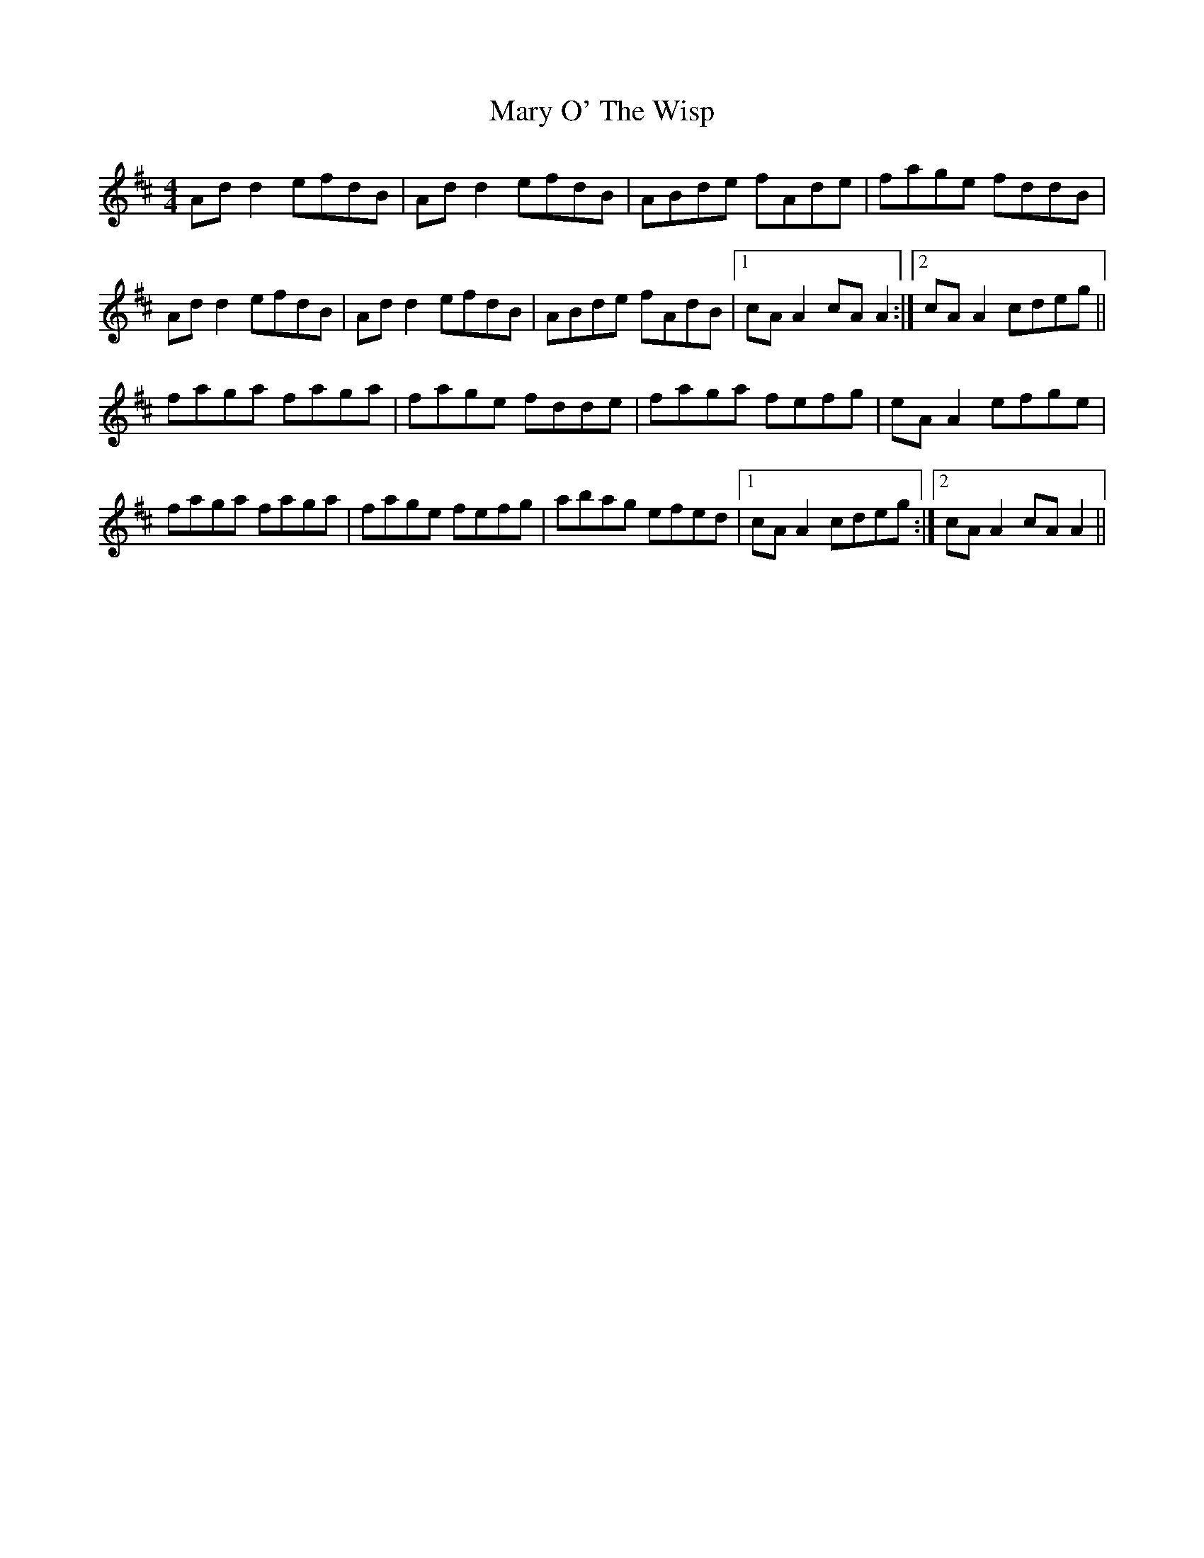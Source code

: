X: 25741
T: Mary O' The Wisp
R: reel
M: 4/4
K: Dmajor
Ad d2 efdB|Ad d2 efdB|ABde fAde|fage fddB|
Ad d2 efdB|Ad d2 efdB|ABde fAdB|1 cA A2 cA A2:|2 cA A2 cdeg||
faga faga|fage fdde|faga fefg|eA A2 efge|
faga faga|fage fefg|abag efed|1 cA A2 cdeg:|2 cA A2 cA A2||

